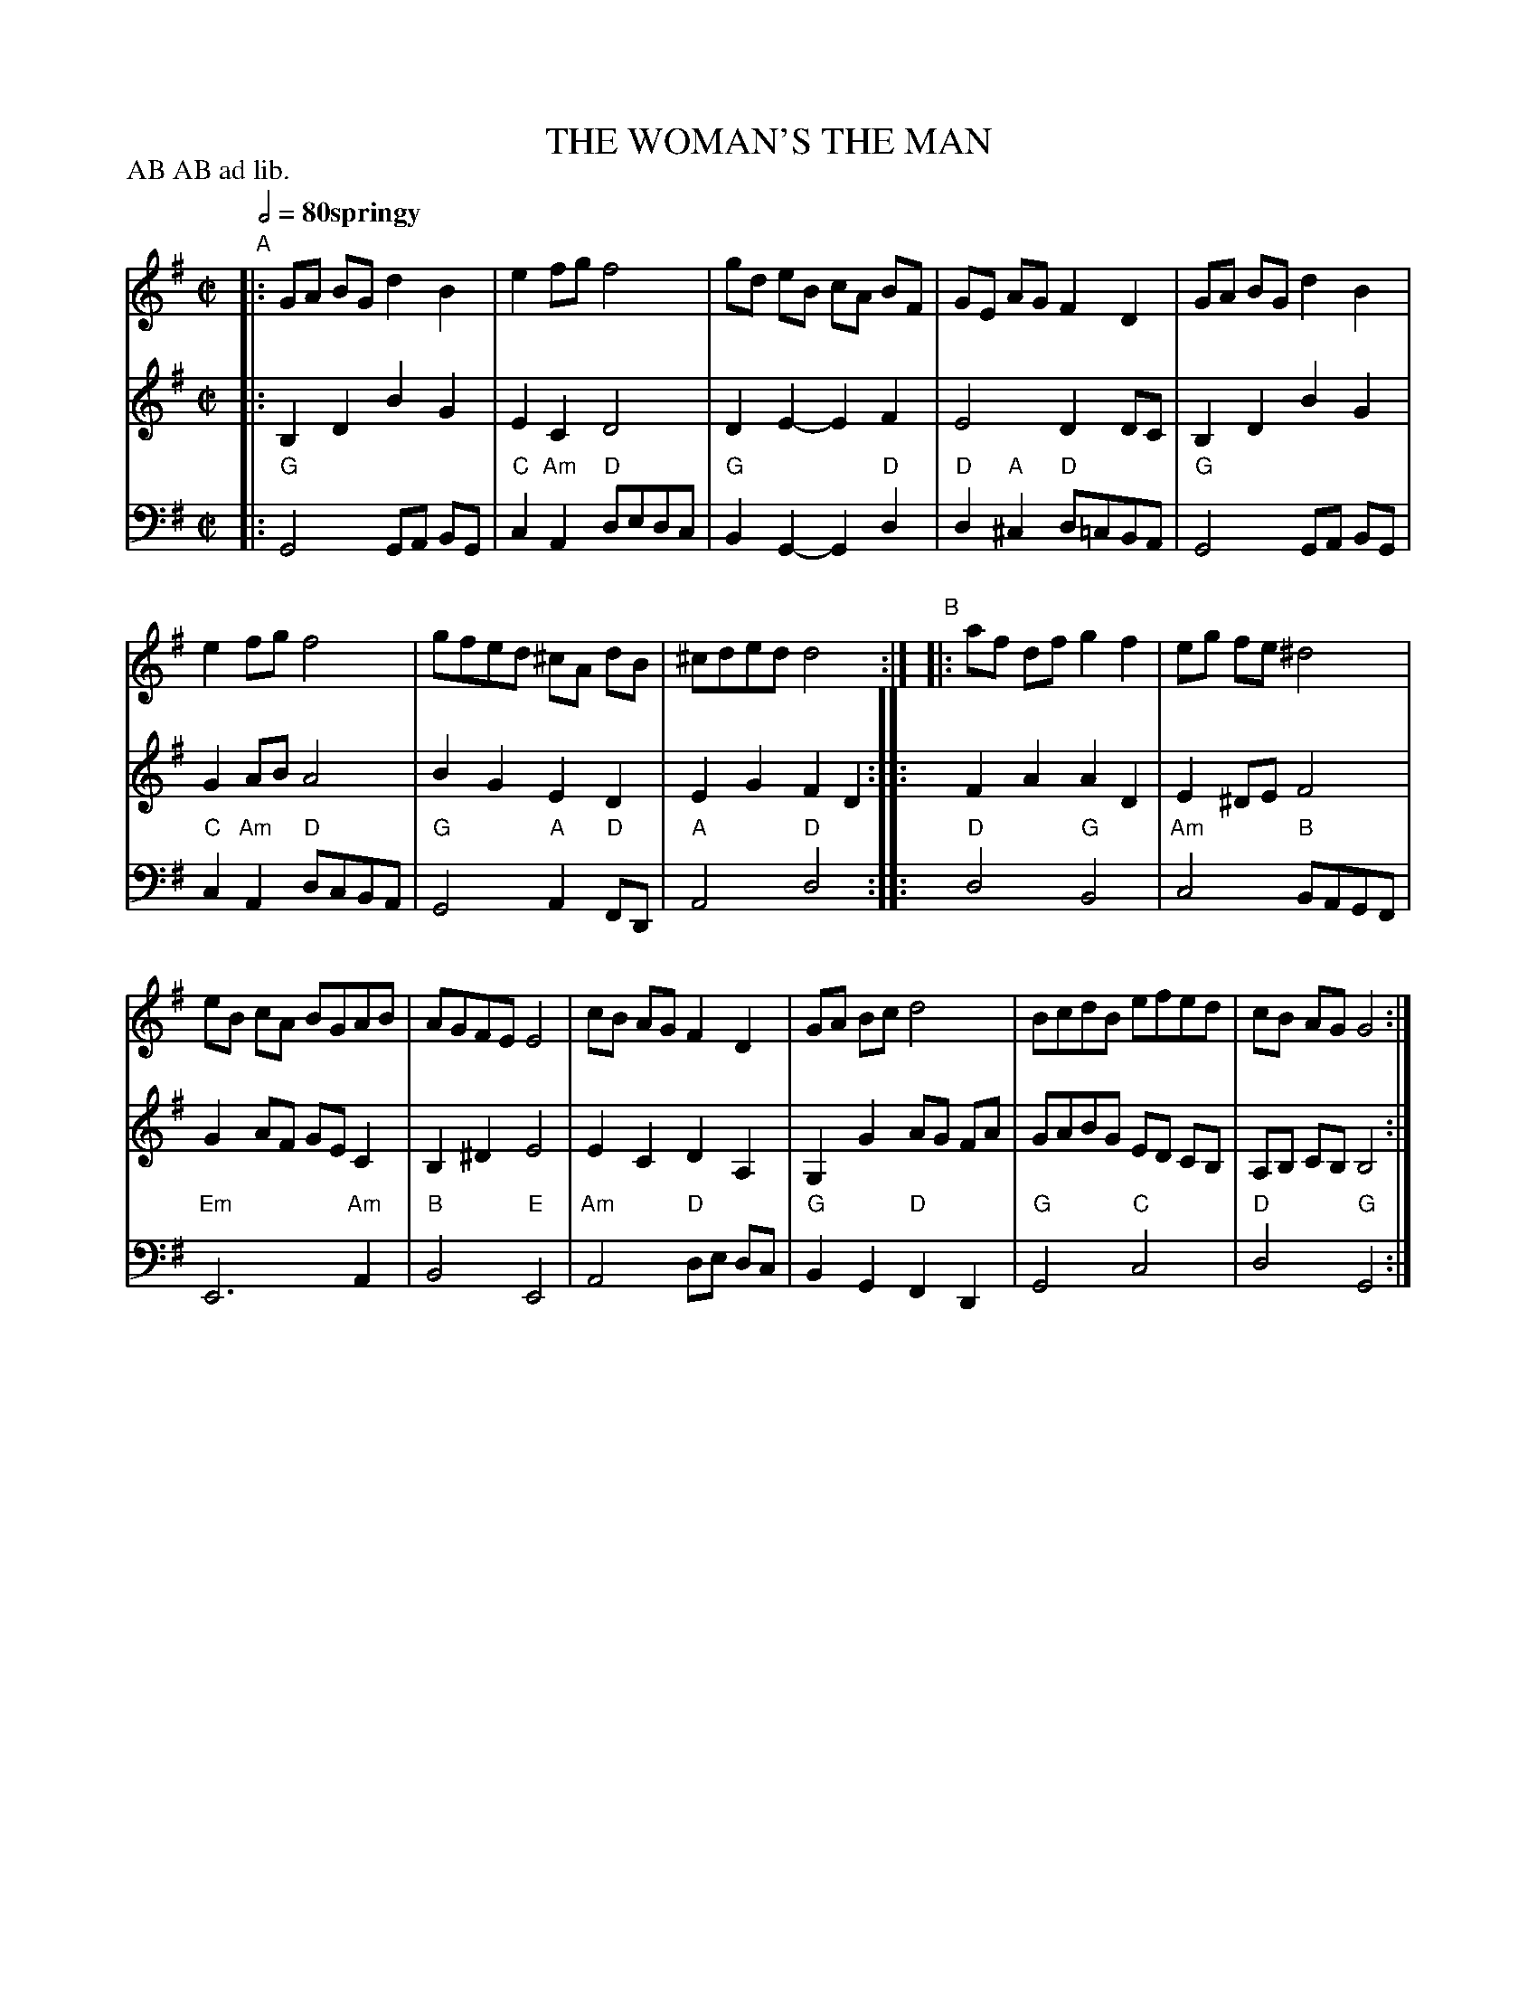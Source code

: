 X: 6
T: THE WOMAN'S THE MAN
R: reel
M: C|
L: 1/8
Z: 2011 John Chambers <jc:trillian.mit.edu>
B: Thomas Bray's Country Dances 1699 p.16
P: AB AB ad lib.
Q: 1/2=80 "springy"
K: G
%----------------------------------------
% V:1 arranged to give fewer, longer staff lines.
V: 1
"A"|:\
GA BG d2B2 | e2fg f4 |\
gd eB cA BF | GE AG F2D2 |\
GA BG d2 B2 |
e2fg f4 |\
gfed ^cA dB | ^cded d4 :|\
"B"|:\
af df g2f2 | eg fe ^d4 |
eB cA BGAB | AGFE E4 |\
cB AG F2D2 | GA Bc d4 |\
BcdB efed | cB AG G4 :|
%----------------------------------------
V: 2
|:\
B,2D2 B2G2 | E2C2 D4 | D2E2- E2F2 | E4 D2DC |
B,2D2 B2G2 | G2AB A4 | B2G2 E2D2 | E2G2 F2D2 :|
|:\
F2A2 A2D2 | E2^DE F4 | G2AF GEC2 | B,2^D2 E4 |
E2C2 D2A,2 | G,2G2 AG FA | GABG ED CB, | A,B, CB, B,4 :|
%----------------------------------------
V: 3 clef=bass middle=d
|:\
"G"G4 GA BG | "C"c2 "Am"A2 "D"dedc | "G"B2G2- G2"D"d2 | "D"d2"A"^c2 "D"d=cBA |
"G"G4 GA BG | "C"c2"Am"A2 "D"dcBA | "G"G4 "A"A2"D"FD | "A"A4 "D"d4 :|
|:\
"D"d4 "G"B4 | "Am"c4 "B"BAGF | "Em"E6 "Am"A2 | "B"B4 "E"E4 |
"Am"A4 "D"de dc | "G"B2G2 "D"F2D2 | "G"G4 "C"c4 | "D"d4 "G"G4 :|
